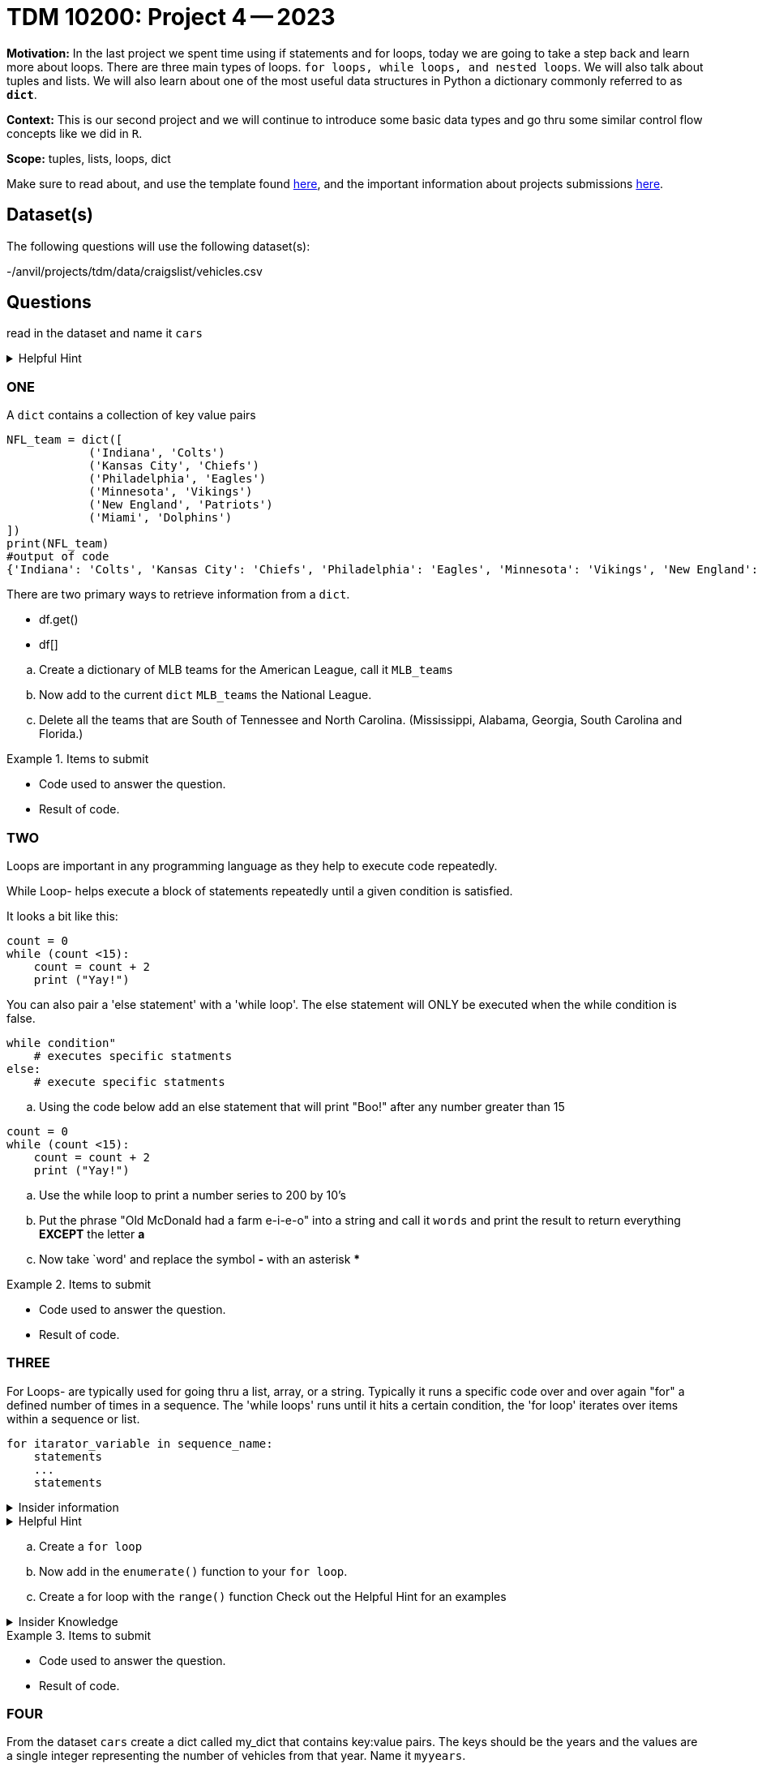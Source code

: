 = TDM 10200: Project 4 -- 2023

**Motivation:** In the last project we spent time using if statements and for loops, today we are going to take a step back and learn more about loops. There are three main types of loops. `for loops, while loops, and nested loops`. We will also talk about tuples and lists. 
We will also learn about one of the most useful data structures in Python a dictionary commonly referred to as *`dict`*.


**Context:** This is our second project and we will continue to introduce some basic data types and go thru some similar control flow concepts like we did in `R`. 

**Scope:** tuples, lists, loops, dict


Make sure to read about, and use the template found xref:templates.adoc[here], and the important information about projects submissions xref:submissions.adoc[here].

== Dataset(s)

The following questions will use the following dataset(s):

-/anvil/projects/tdm/data/craigslist/vehicles.csv

== Questions
read in the dataset and name it `cars`

.Helpful Hint
[%collapsible]
====
[source, python]
----
import pandas as pd
cars = pd.read_csv("/anvil/projects/tdm/data/craigslist/vehicles.csv")
----
====

=== ONE

A `dict` contains a collection of key value pairs
[source,python]
----
NFL_team = dict([
            ('Indiana', 'Colts')
            ('Kansas City', 'Chiefs')
            ('Philadelphia', 'Eagles')
            ('Minnesota', 'Vikings')
            ('New England', 'Patriots')
            ('Miami', 'Dolphins')
])
print(NFL_team)
#output of code
{'Indiana': 'Colts', 'Kansas City': 'Chiefs', 'Philadelphia': 'Eagles', 'Minnesota': 'Vikings', 'New England': 'Patriots', 'Miami': 'Dolphins'}
----

There are two primary ways to retrieve information from a `dict`. 

* df.get()
* df[]


[loweralpha]
.. Create a dictionary of MLB teams for the American League, call it `MLB_teams`
.. Now add to the current `dict` `MLB_teams` the National League.
.. Delete all the teams that are South of Tennessee and North Carolina. (Mississippi, Alabama, Georgia, South Carolina and Florida.)

.Items to submit
====
- Code used to answer the question. 
- Result of code.
====

=== TWO
Loops are important in any programming language as they help to execute code repeatedly. +

While Loop- helps execute a block of statements repeatedly until a given condition is satisfied. 

It looks a bit like this:
[source, python]
----
count = 0
while (count <15):
    count = count + 2
    print ("Yay!")
----

You can also pair a 'else statement' with a 'while loop'. The else statement will ONLY be executed when the while condition is false. 
[source, python]
----
while condition"
    # executes specific statments
else:
    # execute specific statments
----
 
[loweralpha]
.. Using the code below add an else statement that will print "Boo!" after any number greater than 15
[source, python]
----
count = 0
while (count <15):
    count = count + 2
    print ("Yay!")
----
.. Use the while loop to print a number series to 200 by 10's 

.. Put the phrase "Old McDonald had a farm e-i-e-o" into a string and call it `words` and print the result to return everything *EXCEPT* the letter *a* 

.. Now take `word' and replace the symbol *-* with an asterisk ***

.Items to submit
====
- Code used to answer the question. 
- Result of code.
====

=== THREE

For Loops- are typically used  for going thru a list, array, or a string. Typically it runs a specific code over and over again "for" a defined number of times in a sequence. The 'while loops' runs until it hits a certain condition, the 'for loop' iterates over items within a sequence or list.

[source, python]
----
for itarator_variable in sequence_name:
    statements
    ...
    statements
----

.Insider information
[%collapsible]
====
-The first word of the statement is `for` which identifies that it is the beginning of the `for loop`. +
- The `iterator variable` is a variable that changes each time the loop is executed. +
- The keyword `in` shows the iterator variable which elements to loop over in a sequence. +
- The statements allow you to preform various functions
====
.Helpful Hint
[%collapsible]
====
- *enumerate()* The function enumerate() allows us to iterate thru a sequence but it keeps track of the index and element. It can also be converted into a list of tuples using the 'list()' function. +
[source, python]
----
#create list of fruit
fruit = ['cherry', 'banana', 'orange', 'kiwi', 'apple']
#enumerate fruit but start at number one since default is 0
num_fruit = enumerate(fruit, start=1) 
#print the enumerate object as a list
print (list(num_fruit))
#output from code
[(1, 'cherry'), (2, 'banana'), (3, 'orange'), (4, 'kiwi'), (5, 'apple')]
----
- *range()* The function is built into python that allows for iteration through a sequence of numbers.`range()` will never include the stop number in its result (aka 6) and always include 0 +
[source,python]
----
range(6)
for n in range(6):
    print(n)
#output from code
0
1
2
3
4
5
----
====

[loweralpha]
.. Create a `for loop` 
.. Now add in the `enumerate()` function to your `for loop`.
.. Create a for loop with the `range()` function
Check out the Helpful Hint for an examples

.Insider Knowledge 
[%collapsible]
====
Notice that the indexing for our dataframe starts at 0. In `python` and other programming languages the indexing starts at 0. Whereas our previous semester in `R` the indexing began at 1. This is an important fact to remember. 
====

.Items to submit
====
- Code used to answer the question. 
- Result of code.
====


=== FOUR

From the dataset `cars` create a dict called my_dict that contains key:value pairs. The keys should be the years and the values are a single integer representing the number of vehicles from that year. Name it `myyears`.

.Helpful Hint
[%collapsible]
====
[source, python]
----
myyears = cars['year'].dropna().to_list()
# get a list containing each unique year
unique_years = list(set(myyears))
# for each year (key), initialize the value (value) to 0
my_dict = {}
for year in unique_years:
    my_dict[year] = 0
----
====

.Items to submit
====
- Code used to answer the question
- Result of the code 
====

=== Five

From the new dictionary that you created 
Find the number of cars in years 
[loweralpha]
.. 2011
.. 1989
.. 1997


.Items to submit
====
- Code used to answer the question
- Result of the code 
====

=== FIVE

Now that we have a bit of familiarity with the data, lets introduce another common `python` package called 'matplotlib'
Let create graphics using this package.
[loweralpha]
----
.. Create a bar graph that has years on x-axis and number of vehicles on the y-axis

----
.Helpful Hint
====
[source,python]
----
import matplotlib.pyplot as plt
----

====


[NOTE]
====
TA applications for The Data Mine are currently being accepted.Please visit us https://purdue.ca1.qualtrics.com/jfe/form/SV_08IIpwh19umLvbE[here] to apply!
====

[WARNING]
====

You _must_ double check your `.ipynb` after submitting it in gradescope. A _very_ common mistake is to assume that your `.ipynb` file has been rendered properly and contains your code, markdown, and code output, when in fact it does not. **Please** take the time to double check your work. See https://the-examples-book.com/projects/current-projects/submissions[here] for instructions on how to double check this.

You **will not** receive full credit if your `.ipynb` file does not contain all of the information you expect it to, or it does not render properly in gradescope. Please ask a TA if you need help with this.
====

A `.ipynb` file is generated by first running every cell in the notebook, and then clicking the "Download" button from menu:File[Download].

In addition to the `.ipynb`, if a project uses Python code., you will need to also submit a Python script. A Python script is just a text file with the extension `.py`.

Let's practice.  take the Python code from this project and copy and paste it into a text file with the `.py` extension. Call it `firstname-lastname-project01.py`. Download your `.ipynb` file -- making sure that the output from all of your code is present and in the notebook (the `.ipynb` file will also be referred to as "your notebook" or "Jupyter notebook").

Once complete, submit your notebook,and Python script.

.Items to submit
====
- `firstname-lastname-project01.py`.
- `firstname-lastname-project01.ipynb`.
====


[WARNING]
====
_Please_ make sure to double check that your submission is complete, and contains all of your code and output before submitting. If you are on a spotty internet connection, it is recommended to download your submission after submitting it to make sure what you _think_ you submitted, was what you _actually_ submitted.
                                                                                                                             
In addition, please review our xref:submissions.adoc[submission guidelines] before submitting your project.
====